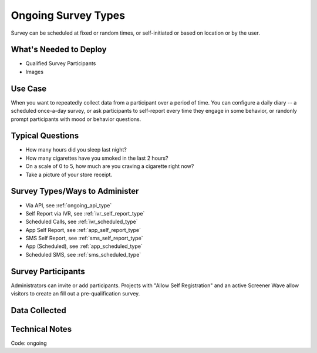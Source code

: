 .. This file was automatically generated from SCRIPT_NAME -- do not modify it except to change the relevant twig file!

..  _ongoing:

Ongoing Survey Types
=======================================
Survey can be scheduled at fixed or random times, or self-initiated or based on location or by the user.

What's Needed to Deploy
-------------------------

* Qualified Survey Participants
* Images

Use Case
-------------------------
When you want to repeatedly collect data from a participant over a period of time.  You can configure a daily diary -- a scheduled once-a-day survey, or ask participants to self-report every time they engage in some behavior, or randonly prompt participants with mood or behavior questions.



Typical Questions
--------------------------
* How many hours did you sleep last night?
* How many cigarettes have you smoked in the last 2 hours?
* On a scale of 0 to 5, how much are you craving a cigarette right now?
* Take a picture of your store receipt.


Survey Types/Ways to Administer
----------------------------------
* Via API, see :ref:`ongoing_api_type`
* Self Report via IVR, see :ref:`ivr_self_report_type`
* Scheduled Calls, see :ref:`ivr_scheduled_type`
* App Self Report, see :ref:`app_self_report_type`
* SMS Self Report, see :ref:`sms_self_report_type`
* App (Scheduled), see :ref:`app_scheduled_type`
* Scheduled SMS, see :ref:`sms_scheduled_type`


Survey Participants
-------------------------

Administrators can invite or add participants.
Projects with "Allow Self Registration" and an active Screener Wave allow visitors to create an fill out a pre-qualification survey.

Data Collected
-------------------------

Technical Notes
-------------------------
Code: ongoing
